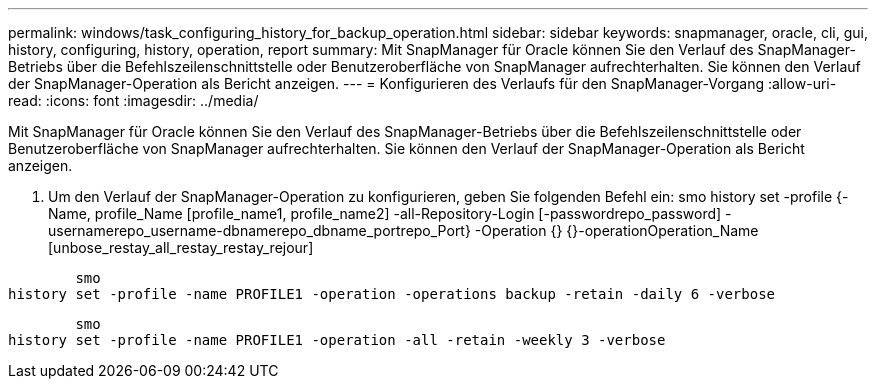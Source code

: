 ---
permalink: windows/task_configuring_history_for_backup_operation.html 
sidebar: sidebar 
keywords: snapmanager, oracle, cli, gui, history, configuring, history, operation, report 
summary: Mit SnapManager für Oracle können Sie den Verlauf des SnapManager-Betriebs über die Befehlszeilenschnittstelle oder Benutzeroberfläche von SnapManager aufrechterhalten. Sie können den Verlauf der SnapManager-Operation als Bericht anzeigen. 
---
= Konfigurieren des Verlaufs für den SnapManager-Vorgang
:allow-uri-read: 
:icons: font
:imagesdir: ../media/


[role="lead"]
Mit SnapManager für Oracle können Sie den Verlauf des SnapManager-Betriebs über die Befehlszeilenschnittstelle oder Benutzeroberfläche von SnapManager aufrechterhalten. Sie können den Verlauf der SnapManager-Operation als Bericht anzeigen.

. Um den Verlauf der SnapManager-Operation zu konfigurieren, geben Sie folgenden Befehl ein: smo history set -profile {-Name, profile_Name [profile_name1, profile_name2] -all-Repository-Login [-passwordrepo_password] -usernamerepo_username-dbnamerepo_dbname_portrepo_Port} -Operation {} {}-operationOperation_Name [unbose_restay_all_restay_restay_rejour]


[listing]
----

        smo
history set -profile -name PROFILE1 -operation -operations backup -retain -daily 6 -verbose
----
[listing]
----

        smo
history set -profile -name PROFILE1 -operation -all -retain -weekly 3 -verbose
----